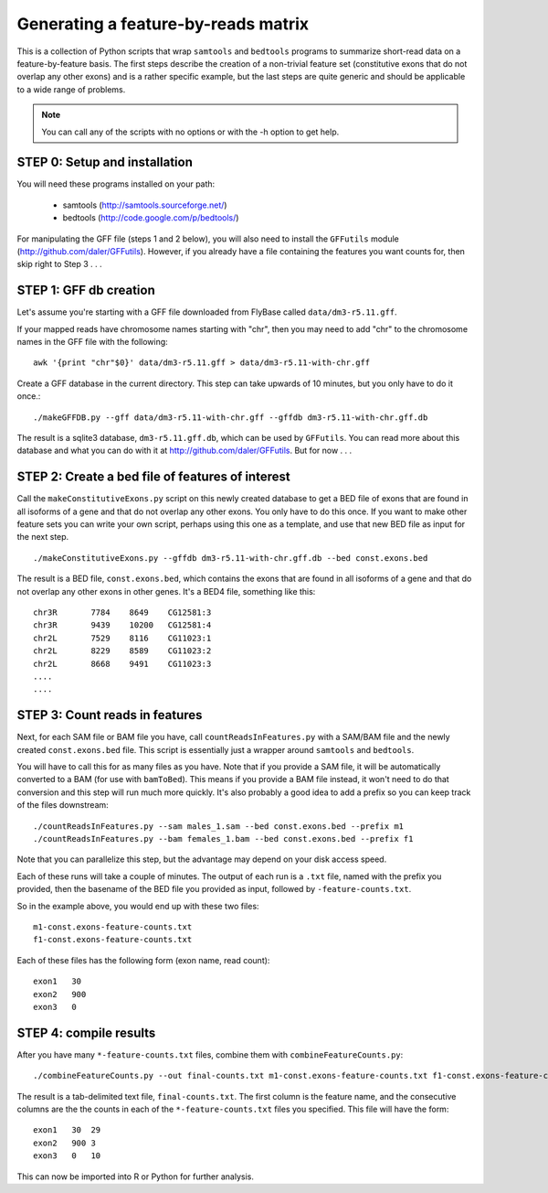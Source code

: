 Generating a feature-by-reads matrix
====================================

This is a collection of Python scripts that wrap ``samtools`` and ``bedtools``
programs to summarize short-read data on a feature-by-feature basis.  The first
steps describe the creation of a non-trivial feature set (constitutive exons
that do not overlap any other exons) and is a rather specific example, but the
last steps are quite generic and should be applicable to a wide range of
problems.

.. note:: 

    You can call any of the scripts with no options or with the -h option to
    get help.

STEP 0: Setup and installation
------------------------------
You will need these programs installed on your path:

    * samtools (http://samtools.sourceforge.net/)
    * bedtools (http://code.google.com/p/bedtools/)

For manipulating the GFF file (steps 1 and 2 below), you will also need to
install the ``GFFutils`` module (http://github.com/daler/GFFutils).  However,
if you already have a file containing the features you want counts for, then
skip right to Step 3 . . .

STEP 1: GFF db creation
-----------------------
Let's assume you're starting with a GFF file downloaded from FlyBase called
``data/dm3-r5.11.gff``.

If your mapped reads have chromosome names starting with "chr", then you may
need to add "chr" to the chromosome names in the GFF file with the following::

    awk '{print "chr"$0}' data/dm3-r5.11.gff > data/dm3-r5.11-with-chr.gff

Create a GFF database in the current directory.  This step can take upwards of
10 minutes, but you only have to do it once.::

    ./makeGFFDB.py --gff data/dm3-r5.11-with-chr.gff --gffdb dm3-r5.11-with-chr.gff.db

The result is a sqlite3 database, ``dm3-r5.11.gff.db``, which can be used by
``GFFutils``. You can read more about this database and what you can do with it
at http://github.com/daler/GFFutils. But for now . . .


STEP 2: Create a bed file of features of interest
-------------------------------------------------
Call the ``makeConstitutiveExons.py`` script on this newly created database to
get a BED file of exons that are found in all isoforms of a gene and that do
not overlap any other exons.  You only have to do this once.  If you want to
make other feature sets you can write your own script, perhaps using this one
as a template, and use that new BED file as input for the next step.

::

    ./makeConstitutiveExons.py --gffdb dm3-r5.11-with-chr.gff.db --bed const.exons.bed

The result is a BED file, ``const.exons.bed``, which contains the exons that are
found in all isoforms of a gene and that do not overlap any other exons in
other genes.  It's a BED4 file, something like this::

    chr3R	7784	8649	CG12581:3
    chr3R	9439	10200	CG12581:4
    chr2L	7529	8116	CG11023:1
    chr2L	8229	8589	CG11023:2
    chr2L	8668	9491	CG11023:3
    ....
    ....

STEP 3: Count reads in features
-------------------------------
Next, for each SAM file or BAM file you have, call ``countReadsInFeatures.py``
with a SAM/BAM file and the newly created ``const.exons.bed`` file.  This
script is essentially just a wrapper around ``samtools`` and ``bedtools``.

You will have to call this for as many files as you have.  Note that if you
provide a SAM file, it will be automatically converted to a BAM (for use with
``bamToBed``). This means if you provide a BAM file instead, it won't need to
do that conversion and this step will run much more quickly.  It's also
probably a good idea to add a prefix so you can keep track of the files
downstream::

    ./countReadsInFeatures.py --sam males_1.sam --bed const.exons.bed --prefix m1
    ./countReadsInFeatures.py --bam females_1.bam --bed const.exons.bed --prefix f1

Note that you can parallelize this step, but the advantage may depend on your
disk access speed.

Each of these runs will take a couple of minutes.  The output of each run is a
``.txt`` file, named with the prefix you provided, then the basename of the BED
file you provided as input, followed by ``-feature-counts.txt``.  

So in the example above, you would end up with these two files::

  m1-const.exons-feature-counts.txt
  f1-const.exons-feature-counts.txt

Each of these files has the following form (exon name, read count)::

    exon1   30
    exon2   900
    exon3   0

STEP 4: compile results
-----------------------
After you have many ``*-feature-counts.txt`` files, combine them with ``combineFeatureCounts.py``::

    ./combineFeatureCounts.py --out final-counts.txt m1-const.exons-feature-counts.txt f1-const.exons-feature-counts.txt

The result is a tab-delimited text file, ``final-counts.txt``.  The first column
is the feature name, and the consecutive columns are the the counts in each
of the ``*-feature-counts.txt`` files you specified.  This file will have the
form::

    exon1   30  29
    exon2   900 3
    exon3   0   10

This can now be imported into R or Python for further analysis.
